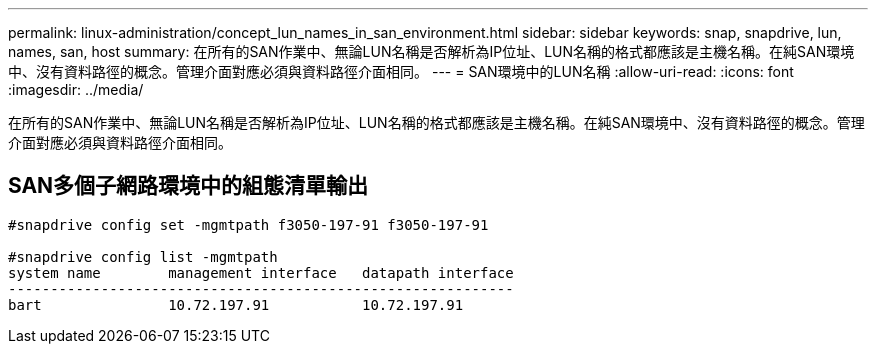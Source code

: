 ---
permalink: linux-administration/concept_lun_names_in_san_environment.html 
sidebar: sidebar 
keywords: snap, snapdrive, lun, names, san, host 
summary: 在所有的SAN作業中、無論LUN名稱是否解析為IP位址、LUN名稱的格式都應該是主機名稱。在純SAN環境中、沒有資料路徑的概念。管理介面對應必須與資料路徑介面相同。 
---
= SAN環境中的LUN名稱
:allow-uri-read: 
:icons: font
:imagesdir: ../media/


[role="lead"]
在所有的SAN作業中、無論LUN名稱是否解析為IP位址、LUN名稱的格式都應該是主機名稱。在純SAN環境中、沒有資料路徑的概念。管理介面對應必須與資料路徑介面相同。



== SAN多個子網路環境中的組態清單輸出

[listing]
----

#snapdrive config set -mgmtpath f3050-197-91 f3050-197-91

#snapdrive config list -mgmtpath
system name        management interface   datapath interface
------------------------------------------------------------
bart               10.72.197.91           10.72.197.91
----